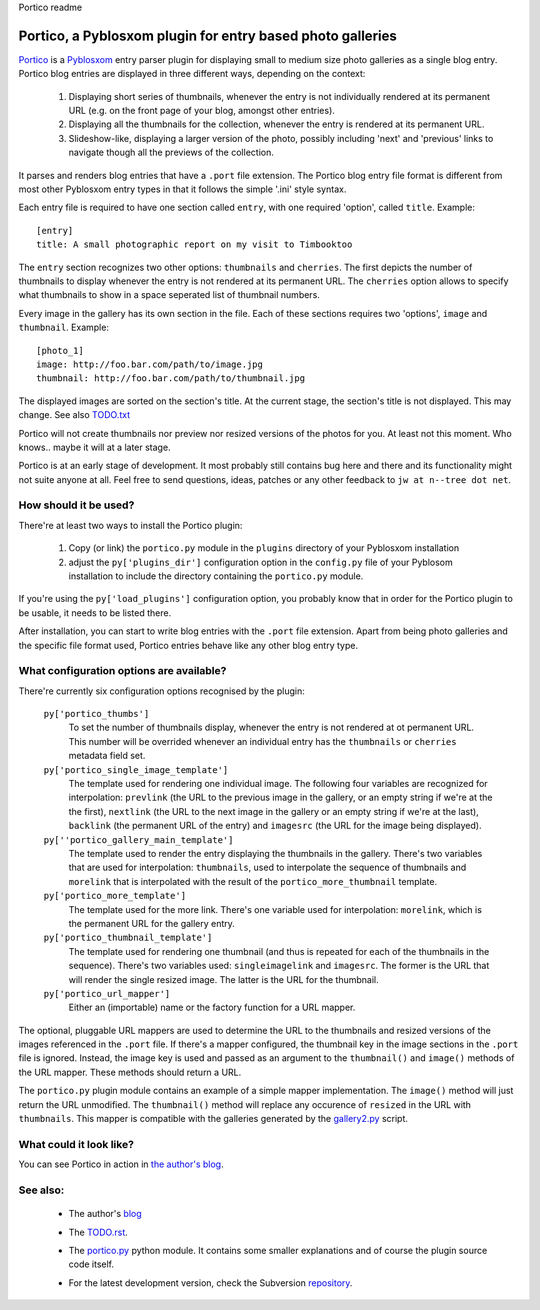 Portico readme

===========================================================
Portico, a Pyblosxom plugin for entry based photo galleries
===========================================================

Portico_ is a Pyblosxom_ entry parser plugin for displaying small to medium
size photo galleries as a single blog entry. Portico blog entries are
displayed in three different ways, depending on the context:

.. _Portico: http://jw.n--tree.net/portico/
.. _Pyblosxom: http://pyblosxom.sourceforge.net/

  1) Displaying short series of thumbnails, whenever the entry is not
     individually rendered at its permanent URL (e.g. on the front page of
     your blog, amongst other entries).

  2) Displaying all the thumbnails for the collection, whenever the entry is
     rendered at its permanent URL.

  3) Slideshow-like, displaying a larger version of the photo, possibly
     including 'next' and 'previous' links to navigate though all the
     previews of the collection.

It parses and renders blog entries that have a ``.port`` file extension. The
Portico blog entry file format is different from most other Pyblosxom entry
types in that it follows the simple '.ini' style syntax.

Each entry file is required to have one section called ``entry``, with one
required 'option', called ``title``. Example::

  [entry]
  title: A small photographic report on my visit to Timbooktoo

The ``entry`` section recognizes two other options: ``thumbnails`` and
``cherries``. The first depicts the number of thumbnails to display whenever
the entry is not rendered at its permanent URL. The ``cherries`` option allows
to specify what thumbnails to show in a space seperated list of thumbnail
numbers.

Every image in the gallery has its own section in the file. Each of these
sections requires two 'options', ``image`` and ``thumbnail``. Example::

  [photo_1]
  image: http://foo.bar.com/path/to/image.jpg
  thumbnail: http://foo.bar.com/path/to/thumbnail.jpg

The displayed images are sorted on the section's title. At the current stage,
the section's title is not displayed. This may change. See also `TODO.txt`_

.. _`TODO.txt`: TODO

Portico will not create thumbnails nor preview nor resized versions of the
photos for you. At least not this moment. Who knows.. maybe it will at a later
stage.

Portico is at an early stage of development. It most probably still
contains bug here and there and its functionality might not suite anyone at
all. Feel free to send questions, ideas, patches or any other feedback to
``jw at n--tree dot net``.

How should it be used?
----------------------

There're at least two ways to install the Portico plugin:

  1) Copy (or link) the ``portico.py`` module in the ``plugins`` directory
     of your Pyblosxom installation

  2) adjust the ``py['plugins_dir']`` configuration option in the
     ``config.py`` file of your Pyblosom installation to include the
     directory containing the ``portico.py`` module.

If you're using the ``py['load_plugins']`` configuration option, you
probably know that in order for the Portico plugin to be usable, it needs to
be listed there.

After installation, you can start to write blog entries with the ``.port`` file
extension. Apart from being photo galleries and the specific file format used,
Portico entries behave like any other blog entry type.

What configuration options are available?
-----------------------------------------

There're currently six configuration options recognised by the plugin:

  ``py['portico_thumbs']``
    To set the number of thumbnails display, whenever the entry is not
    rendered at ot permanent URL. This number will be overrided whenever an
    individual entry has the ``thumbnails`` or ``cherries`` metadata field set.

  ``py['portico_single_image_template']``
    The template used for rendering one individual image. The following four
    variables are recognized for interpolation: ``prevlink`` (the URL to the
    previous image in the gallery, or an empty string if we're at the the
    first), ``nextlink`` (the URL to the next image in the gallery or an empty
    string if we're at the last), ``backlink`` (the permanent URL of the entry)
    and ``imagesrc`` (the URL for the image being displayed).

  ``py[''portico_gallery_main_template']``
    The template used to render the entry displaying the thumbnails in the
    gallery. There's two variables that are used for interpolation:
    ``thumbnails``, used to interpolate the sequence of thumbnails and
    ``morelink`` that is interpolated with the result of the
    ``portico_more_thumbnail`` template.

  ``py['portico_more_template']``
    The template used for the more link. There's one variable used for
    interpolation: ``morelink``, which is the permanent URL for the gallery
    entry.

  ``py['portico_thumbnail_template']``
    The template used for rendering one thumbnail (and thus is repeated for
    each of the thumbnails in the sequence). There's two variables used:
    ``singleimagelink`` and ``imagesrc``. The former is the URL that will
    render the single resized image. The latter is the URL for the thumbnail.

  ``py['portico_url_mapper']``
    Either an (importable) name or the factory function for a URL mapper.

The optional, pluggable URL mappers are used to determine the URL to the
thumbnails and resized versions of the images referenced in the ``.port`` file.
If there's a mapper configured, the thumbnail key in the image sections in the
``.port`` file is ignored. Instead, the image key is used and passed as an
argument to the ``thumbnail()`` and ``image()`` methods of the URL mapper.
These methods should return a URL.

The ``portico.py`` plugin module contains an example of a simple mapper
implementation. The ``image()`` method will just return the URL unmodified. The
``thumbnail()`` method will replace any occurence of ``resized`` in the URL
with ``thumbnails``. This mapper is compatible with the galleries generated by
the `gallery2.py`_ script.

.. _`gallery2.py`: http://www.net-es.dk/~pj/python/

What could it look like?
------------------------

You can see Portico in action in `the author's blog`_.

.. _`the author's blog`: http://jw.n--tree.net/blog/tools/portico

See also:
---------

  * The author's blog_

  .. _blog: http://jw.n--tree.net/tools/portico/

  * The `TODO.rst`_.

  .. _`TODO.rst`: TODO

  * The `portico.py`_ python module. It contains some smaller explanations
    and of course the plugin source code itself.

  .. _`portico.py`: portico

  * For the latest development version, check the Subversion repository_.

  .. _repository: http://svn.n--tree.net/portico/
